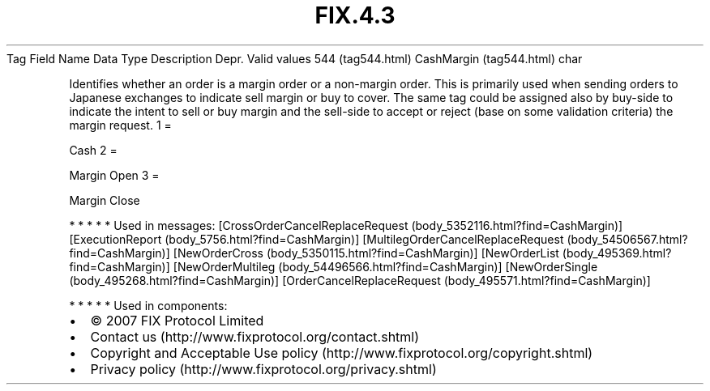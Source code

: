 .TH FIX.4.3 "" "" "Tag #544"
Tag
Field Name
Data Type
Description
Depr.
Valid values
544 (tag544.html)
CashMargin (tag544.html)
char
.PP
Identifies whether an order is a margin order or a non-margin
order. This is primarily used when sending orders to Japanese
exchanges to indicate sell margin or buy to cover. The same tag
could be assigned also by buy-side to indicate the intent to sell
or buy margin and the sell-side to accept or reject (base on some
validation criteria) the margin request.
1
=
.PP
Cash
2
=
.PP
Margin Open
3
=
.PP
Margin Close
.PP
   *   *   *   *   *
Used in messages:
[CrossOrderCancelReplaceRequest (body_5352116.html?find=CashMargin)]
[ExecutionReport (body_5756.html?find=CashMargin)]
[MultilegOrderCancelReplaceRequest (body_54506567.html?find=CashMargin)]
[NewOrderCross (body_5350115.html?find=CashMargin)]
[NewOrderList (body_495369.html?find=CashMargin)]
[NewOrderMultileg (body_54496566.html?find=CashMargin)]
[NewOrderSingle (body_495268.html?find=CashMargin)]
[OrderCancelReplaceRequest (body_495571.html?find=CashMargin)]
.PP
   *   *   *   *   *
Used in components:

.PD 0
.P
.PD

.PP
.PP
.IP \[bu] 2
© 2007 FIX Protocol Limited
.IP \[bu] 2
Contact us (http://www.fixprotocol.org/contact.shtml)
.IP \[bu] 2
Copyright and Acceptable Use policy (http://www.fixprotocol.org/copyright.shtml)
.IP \[bu] 2
Privacy policy (http://www.fixprotocol.org/privacy.shtml)
